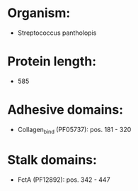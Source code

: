 * Organism:
- Streptococcus pantholopis
* Protein length:
- 585
* Adhesive domains:
- Collagen_bind (PF05737): pos. 181 - 320
* Stalk domains:
- FctA (PF12892): pos. 342 - 447


